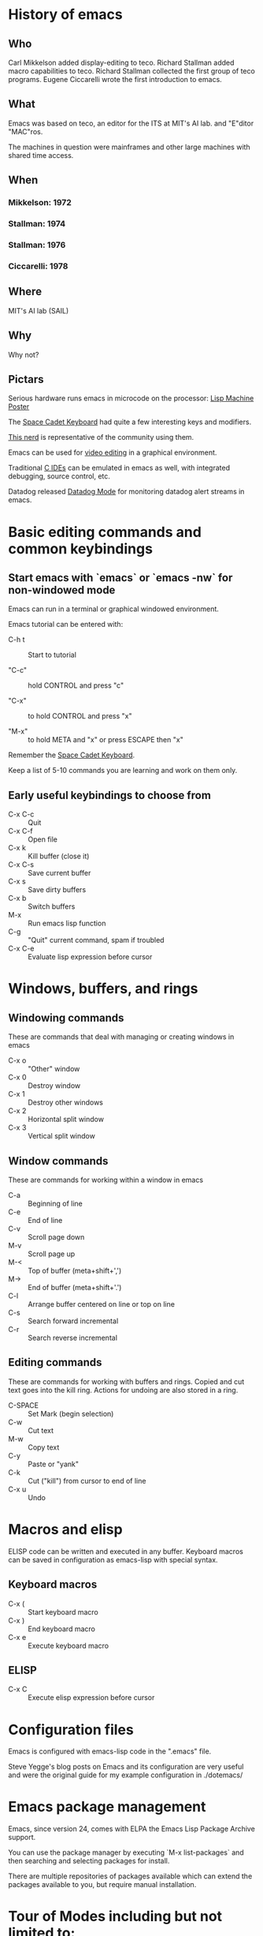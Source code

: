 * History of emacs
  
** Who

Carl Mikkelson added display-editing to teco. 
Richard Stallman added macro capabilities to teco.
Richard Stallman collected the first group of teco programs.
Eugene Ciccarelli wrote the first introduction to emacs.

** What

Emacs was based on teco, an editor for the ITS at MIT's AI lab. and "E"ditor "MAC"ros.

The machines in question were mainframes and other large machines with shared time access.

** When

*** Mikkelson: 1972
*** Stallman: 1974
*** Stallman: 1976
*** Ciccarelli: 1978
   
** Where

MIT's AI lab (SAIL)

** Why

Why not?

** Pictars

Serious hardware runs emacs in microcode on the processor: [[./images/symbolics-lisp-machine-poster.jpg][Lisp Machine Poster]]

The [[./images/space-cadet-keyboard.jpg][Space Cadet Keyboard]] had quite a few interesting keys and modifiers.

[[./images/symbolics-lisp-nerd.jpg][This nerd]] is representative of the community using them.

Emacs can be used for [[./images/emacs-video-editing.png][video editing]] in a graphical environment.

Traditional [[./images/emacs-c-ide.jpg][C IDEs]] can be emulated in emacs as well, with integrated debugging, source control, etc.

Datadog released [[./images/datadog-mode.png][Datadog Mode]] for monitoring datadog alert streams in emacs.

* Basic editing commands and common keybindings

** Start emacs with `emacs` or `emacs -nw` for non-windowed mode

Emacs can run in a terminal or graphical windowed environment.

Emacs tutorial can be entered with:

- C-h t :: Start to tutorial

- "C-c" :: hold CONTROL and press "c"
   
- "C-x" :: to hold CONTROL and press "x"

- "M-x" :: to hold META and "x" or press ESCAPE then "x"

Remember the [[./images/space-cadet-keyboard.jpg][Space Cadet Keyboard]].


Keep a list of 5-10 commands you are learning and work on them only.

** Early useful keybindings to choose from

- C-x C-c :: Quit
- C-x C-f :: Open file
- C-x k   :: Kill buffer (close it)
- C-x C-s :: Save current buffer
- C-x s   :: Save dirty buffers
- C-x b   :: Switch buffers
- M-x     :: Run emacs lisp function
- C-g     :: "Quit" current command, spam if troubled
- C-x C-e :: Evaluate lisp expression before cursor

* Windows, buffers, and rings 

** Windowing commands

These are commands that deal with managing or creating windows in emacs

- C-x o :: "Other" window
- C-x 0 :: Destroy window
- C-x 1 :: Destroy other windows
- C-x 2 :: Horizontal split window
- C-x 3 :: Vertical split window

** Window commands

These are commands for working within a window in emacs

- C-a :: Beginning of line
- C-e :: End of line
- C-v :: Scroll page down
- M-v :: Scroll page up
- M-< :: Top of buffer (meta+shift+',')
- M-> :: End of buffer (meta+shift+'.')
- C-l :: Arrange buffer centered on line or top on line
- C-s :: Search forward incremental
- C-r :: Search reverse incremental

** Editing commands

These are commands for working with buffers and rings.
Copied and cut text goes into the kill ring.
Actions for undoing are also stored in a ring.

- C-SPACE :: Set Mark (begin selection)
- C-w     :: Cut text
- M-w     :: Copy text
- C-y     :: Paste or "yank"
- C-k     :: Cut ("kill") from cursor to end of line
- C-x u   :: Undo

* Macros and elisp

ELISP code can be written and executed in any buffer.  Keyboard macros can be saved in configuration as emacs-lisp with special syntax.

** Keyboard macros

- C-x ( :: Start keyboard macro
- C-x ) :: End keyboard macro
- C-x e :: Execute keyboard macro

** ELISP

- C-x C :: Execute elisp expression before cursor


* Configuration files

Emacs is configured with emacs-lisp code in the ".emacs" file.

Steve Yegge's blog posts on Emacs and its configuration are very useful and were the original guide for my example configuration in ./dotemacs/

* Emacs package management

Emacs, since version 24, comes with ELPA the Emacs Lisp Package Archive support.

You can use the package manager by executing `M-x list-packages` and then searching and selecting packages for install.

There are multiple repositories of packages available which can extend the packages available to you, but require manual installation.

* Tour of Modes including but not limited to:

** Games and toys 

Such as snake, tetris, and [[https://xkcd.com/378/][butterfly]].

** C-mode, python-mode, lisp-mode, etc

Various programming language syntax highlighting and indention modes.

** directory editor (aka, dired) 

Manage directories and permissions from within emacs.

** man and info

Read system man and info pages in emacs.

** artist-mode

Draw pretty pictures in emacs!

** org-mode for organization and presentation

Outlining taken to the extreme providing wiki-like and productivity related functionality to emacs including task lists and time tracking.

** shell and remote access modes

Emacs can use TRAMP mode to open files on remote machines over various protocols, even as root with sudo or other users.

** full IDE modes (specifically, SLIME) 

Face down, code up.
